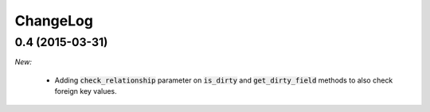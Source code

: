 ChangeLog
=========

.. _v0.4:

0.4 (2015-03-31)
------------------

*New:*

    - Adding :code:`check_relationship` parameter on :code:`is_dirty` and :code:`get_dirty_field` methods to also check foreign key values.

